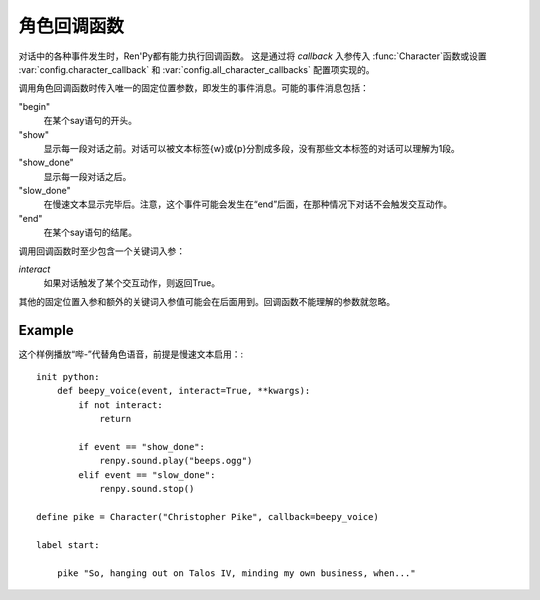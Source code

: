 .. _character-callbacks:

角色回调函数
===================

对话中的各种事件发生时，Ren'Py都有能力执行回调函数。
这是通过将 `callback` 入参传入 :func:`Character`函数或设置 :var:`config.character_callback` 和
:var:`config.all_character_callbacks` 配置项实现的。

调用角色回调函数时传入唯一的固定位置参数，即发生的事件消息。可能的事件消息包括：

"begin"
    在某个say语句的开头。

"show"
    显示每一段对话之前。对话可以被文本标签{w}或{p}分割成多段，没有那些文本标签的对话可以理解为1段。

"show_done"
    显示每一段对话之后。

"slow_done"
    在慢速文本显示完毕后。注意，这个事件可能会发生在“end”后面，在那种情况下对话不会触发交互动作。

"end"
    在某个say语句的结尾。

调用回调函数时至少包含一个关键词入参：

`interact`
    如果对话触发了某个交互动作，则返回True。

其他的固定位置入参和额外的关键词入参值可能会在后面用到。回调函数不能理解的参数就忽略。

Example
-------

这个样例播放“哔-”代替角色语音，前提是慢速文本启用：::

    init python:
        def beepy_voice(event, interact=True, **kwargs):
            if not interact:
                return

            if event == "show_done":
                renpy.sound.play("beeps.ogg")
            elif event == "slow_done":
                renpy.sound.stop()

    define pike = Character("Christopher Pike", callback=beepy_voice)

    label start:

        pike "So, hanging out on Talos IV, minding my own business, when..."
